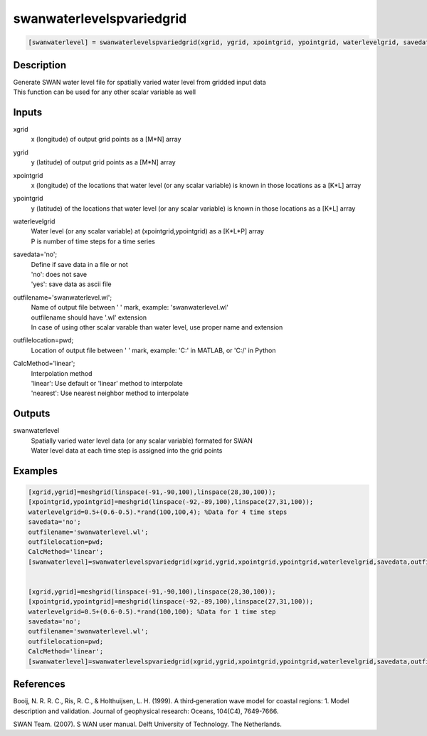 .. ++++++++++++++++++++++++++++++++YA LATIF++++++++++++++++++++++++++++++++++
.. +                                                                        +
.. + ScientiMate                                                            +
.. + Earth-Science Data Analysis Library                                    +
.. +                                                                        +
.. + Developed by: Arash Karimpour                                          +
.. + Contact     : www.arashkarimpour.com                                   +
.. + Developed/Updated (yyyy-mm-dd): 2017-11-01                             +
.. +                                                                        +
.. ++++++++++++++++++++++++++++++++++++++++++++++++++++++++++++++++++++++++++

swanwaterlevelspvariedgrid
==========================

.. code:: MATLAB

    [swanwaterlevel] = swanwaterlevelspvariedgrid(xgrid, ygrid, xpointgrid, ypointgrid, waterlevelgrid, savedata, outfilename, outfilelocation, CalcMethod)

Description
-----------

| Generate SWAN water level file for spatially varied water level from gridded input data
| This function can be used for any other scalar variable as well

Inputs
------

xgrid
    x (longitude) of output grid points as a [M*N] array
ygrid
    y (latitude) of output grid points as a [M*N] array
xpointgrid
    x (longitude) of the locations that water level (or any scalar variable) is known in those locations as a [K*L] array
ypointgrid
    y (latitude) of the locations that water level (or any scalar variable) is known in those locations as a [K*L] array
waterlevelgrid
    | Water level (or any scalar variable) at (xpointgrid,ypointgrid) as a [K*L*P] array
    | P is number of time steps for a time series
savedata='no';
    | Define if save data in a file or not
    | 'no': does not save 
    | 'yes': save data as ascii file
outfilename='swanwaterlevel.wl';
    | Name of output file between ' ' mark, example: 'swanwaterlevel.wl'
    | outfilename should have '.wl' extension
    | In case of using other scalar varable than water level, use proper name and extension
outfilelocation=pwd;
    Location of output file between ' ' mark, example: 'C:\' in MATLAB, or 'C:/' in Python
CalcMethod='linear';
    | Interpolation method 
    | 'linear': Use default or 'linear' method to interpolate
    | 'nearest': Use nearest neighbor method to interpolate

Outputs
-------

swanwaterlevel
    | Spatially varied water level data (or any scalar variable) formated for SWAN
    | Water level data at each time step is assigned into the grid points

Examples
--------

.. code:: MATLAB

    [xgrid,ygrid]=meshgrid(linspace(-91,-90,100),linspace(28,30,100));
    [xpointgrid,ypointgrid]=meshgrid(linspace(-92,-89,100),linspace(27,31,100));
    waterlevelgrid=0.5+(0.6-0.5).*rand(100,100,4); %Data for 4 time steps
    savedata='no';
    outfilename='swanwaterlevel.wl';
    outfilelocation=pwd;
    CalcMethod='linear';
    [swanwaterlevel]=swanwaterlevelspvariedgrid(xgrid,ygrid,xpointgrid,ypointgrid,waterlevelgrid,savedata,outfilename,outfilelocation,CalcMethod);


    [xgrid,ygrid]=meshgrid(linspace(-91,-90,100),linspace(28,30,100));
    [xpointgrid,ypointgrid]=meshgrid(linspace(-92,-89,100),linspace(27,31,100));
    waterlevelgrid=0.5+(0.6-0.5).*rand(100,100); %Data for 1 time step
    savedata='no';
    outfilename='swanwaterlevel.wl';
    outfilelocation=pwd;
    CalcMethod='linear';
    [swanwaterlevel]=swanwaterlevelspvariedgrid(xgrid,ygrid,xpointgrid,ypointgrid,waterlevelgrid,savedata,outfilename,outfilelocation,CalcMethod);

References
----------

Booij, N. R. R. C., Ris, R. C., & Holthuijsen, L. H. (1999). 
A third‐generation wave model for coastal regions: 1. Model description and validation. 
Journal of geophysical research: Oceans, 104(C4), 7649-7666.

SWAN Team. (2007). S
WAN user manual. 
Delft University of Technology. The Netherlands.

.. License & Disclaimer
.. --------------------
..
.. Copyright (c) 2020 Arash Karimpour
..
.. http://www.arashkarimpour.com
..
.. THE SOFTWARE IS PROVIDED "AS IS", WITHOUT WARRANTY OF ANY KIND, EXPRESS OR
.. IMPLIED, INCLUDING BUT NOT LIMITED TO THE WARRANTIES OF MERCHANTABILITY,
.. FITNESS FOR A PARTICULAR PURPOSE AND NONINFRINGEMENT. IN NO EVENT SHALL THE
.. AUTHORS OR COPYRIGHT HOLDERS BE LIABLE FOR ANY CLAIM, DAMAGES OR OTHER
.. LIABILITY, WHETHER IN AN ACTION OF CONTRACT, TORT OR OTHERWISE, ARISING FROM,
.. OUT OF OR IN CONNECTION WITH THE SOFTWARE OR THE USE OR OTHER DEALINGS IN THE
.. SOFTWARE.
